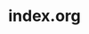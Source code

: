#+TITLE:     index.org

#+begin_src emacs-lisp :exports none :results silent
  (setq org-publish-project-alist
        '(
          ("blog-html"
           :base-directory "~/org-test/"
           :publishing-directory "~/org-test/gh-pages/"
           :publishing-function org-publish-org-to-html
           :recursive t
           :author "Selman Uluğ"
           :author-info t
           :email "selman.ulug@gmail.com"
           :email-info t)))
#+end_src

